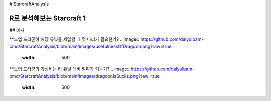 # StarcraftAnalysis 

================================================================================================================================
R로 분석해보는 Starcraft 1
================================================================================================================================

## 예시

**노업 드라군이 해당 유닛을 제압할 때 몇 마리가 필요한가?
.. image:: https://github.com/dalyulbam-cmd/StarcraftAnalysis/blob/main/images/usefulnessOfDragoon.png?raw=true
  :width: 500

**노업 드라군의 가성비는 타 유닛 대비 얼마가 되는가?
.. image:: https://github.com/dalyulbam-cmd/StarcraftAnalysis/blob/main/images/dragoonIsSucks.png?raw=true
  :width: 500
